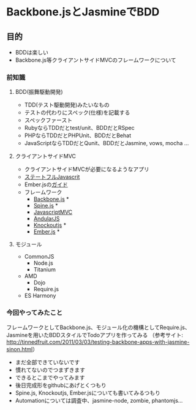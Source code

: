 * Backbone.jsとJasmineでBDD

** 目的
 - BDDは楽しい
 - Backbone.js等クライアントサイドMVCのフレームワークについて

*** 前知識
**** BDD(振舞駆動開発)
 - TDD(テスト駆動開発)みたいなもの
 - テストの代わりにスペック(仕様)を記載する
 - スペックファースト
 - RubyならTDDだとtest/unit、BDDだとRSpec
 - PHPならTDDだとPHPUnit、BDDだとBehat
 - JavaScriptならTDDだとQunit、BDDだとJasmine, vows, mocha ...

**** クライアントサイドMVC
 - クライアントサイドMVCが必要になるようなアプリ
 - [[http://www.oreilly.co.jp/books/9784873115542/][ステートフルJavascrit]]
 - Ember.jsの[[http://emberjs.com/guides/ember_mvc/][ガイド]]
 - フレームワーク
   + [[http://backbonejs.org/][Backbone.js]] *
   + [[http://spinejs.com/][Spine.js]] *
   + [[http://javascriptmvc.com/][JavascriptMVC]]
   + [[http://angularjs.org/][AndularJS]]
   + [[http://knockoutjs.com/][Knockoutjs]] *
   + [[http://emberjs.com/][Ember.js]] *

**** モジュール
 - CommonJS
   + Node.js
   + Titanium
 - AMD
   + Dojo
   + Require.js
 - ES Harmony

*** 今回やってみたこと
フレームワークとしてBackbone.js、モジュール化の機構としてRequire.js、
Jasmineを用いたBDDスタイルでTodoアプリを作ってみる
（参考サイト: http://tinnedfruit.com/2011/03/03/testing-backbone-apps-with-jasmine-sinon.html）

 - まだ全部できていないです
 - 慣れてないのでつまずきます
 - できるとこまでやってみます
 - 後日完成形をgithubにあげとくつもり
 - Spine.js, Knockoutjs, Ember.jsについても書いてみるつもり
 - Automationについては調査中、jasmine-node, zombie, phantomjs...
